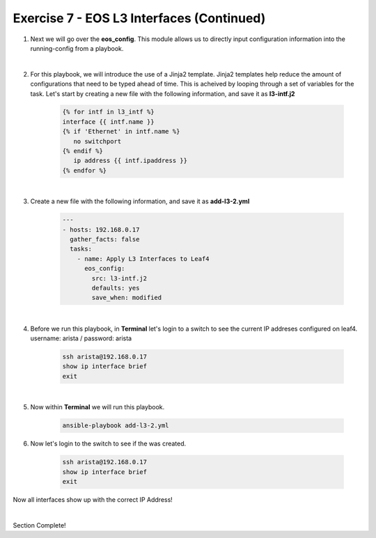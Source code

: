 Exercise 7 - EOS L3 Interfaces (Continued)
==========================================

1. Next we will go over the **eos_config**.  This module allows us to directly input configuration information into the running-config from a playbook.

|

2. For this playbook, we will introduce the use of a Jinja2 template.  Jinja2 templates help reduce the amount of configurations that need to be typed ahead of time.  This is acheived by looping through a set of variables for the task.  Let's start by creating a new file with the following information, and save it as **l3-intf.j2**

    .. code-block:: text

        {% for intf in l3_intf %}
        interface {{ intf.name }}
        {% if 'Ethernet' in intf.name %}
           no switchport
        {% endif %}
           ip address {{ intf.ipaddress }}
        {% endfor %}        

|


3. Create a new file with the following information, and save it as **add-l3-2.yml**

    .. code-block:: yaml

        ---
        - hosts: 192.168.0.17
          gather_facts: false
          tasks:
            - name: Apply L3 Interfaces to Leaf4
              eos_config:
                src: l3-intf.j2
                defaults: yes
                save_when: modified

|

4. Before we run this playbook, in **Terminal** let's login to a switch to see the current IP addreses configured on leaf4. username: arista / password: arista

    .. code-block:: text

        ssh arista@192.168.0.17
        show ip interface brief
        exit

.. image:: images/l3_3.png
    :align: center

|

5. Now within **Terminal** we will run this playbook.

    .. code-block:: text
    
        ansible-playbook add-l3-2.yml
    
6. Now let's login to the switch to see if the was created.

    .. code-block:: text

        ssh arista@192.168.0.17
        show ip interface brief
        exit

Now all interfaces show up with the correct IP Address!

.. image:: images/l3_4.png
    :align: center

|

Section Complete!
